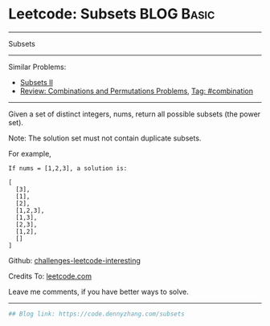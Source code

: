 * Leetcode: Subsets                                              :BLOG:Basic:
#+STARTUP: showeverything
#+OPTIONS: toc:nil \n:t ^:nil creator:nil d:nil
:PROPERTIES:
:type:     classic, combination, redo
:END:
---------------------------------------------------------------------
Subsets
---------------------------------------------------------------------
Similar Problems:
- [[https://code.dennyzhang.com/subsets-ii][Subsets II]]
- [[https://code.dennyzhang.com/review-combination][Review: Combinations and Permutations Problems]], [[https://code.dennyzhang.com/tag/combination][Tag: #combination]]
---------------------------------------------------------------------
Given a set of distinct integers, nums, return all possible subsets (the power set).

Note: The solution set must not contain duplicate subsets.

For example,
#+BEGIN_EXAMPLE
If nums = [1,2,3], a solution is:

[
  [3],
  [1],
  [2],
  [1,2,3],
  [1,3],
  [2,3],
  [1,2],
  []
]
#+END_EXAMPLE

Github: [[url-external:https://github.com/DennyZhang/challenges-leetcode-interesting/tree/master/problems/subsets][challenges-leetcode-interesting]]

Credits To: [[url-external:https://leetcode.com/problems/subsets/description/][leetcode.com]]

Leave me comments, if you have better ways to solve.
---------------------------------------------------------------------
#+BEGIN_SRC python
## Blog link: https://code.dennyzhang.com/subsets

#+END_SRC
